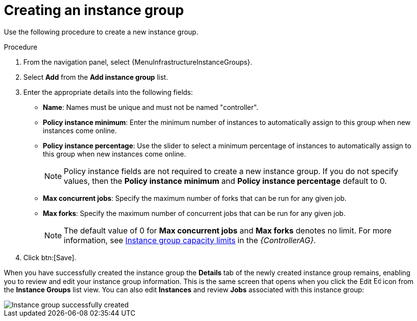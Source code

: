 [id="controller-create-instance-group"]

= Creating an instance group

Use the following procedure to create a new instance group.

.Procedure

. From the navigation panel, select {MenuInfrastructureInstanceGroups}.
. Select *Add* from the *Add instance group* list.
. Enter the appropriate details into the following fields:

* *Name*: Names must be unique and must not be named "controller".
* *Policy instance minimum*: Enter the minimum number of instances to automatically assign to this group when new instances come online.
* *Policy instance percentage*: Use the slider to select a minimum percentage of instances to automatically assign to this group when new instances come online.
+
[NOTE]
====
Policy instance fields are not required to create a new instance group.
If you do not specify values, then the *Policy instance minimum* and *Policy instance percentage* default to 0.
====
+
* *Max concurrent jobs*: Specify the maximum number of forks that can be run for any given job.
* *Max forks*: Specify the maximum number of concurrent jobs that can be run for any given job.
+
[NOTE]
====
The default value of 0 for *Max concurrent jobs* and *Max forks* denotes no limit.
For more information, see link:{BaseURL}/red_hat_ansible_automation_platform/{PlatformVers}/html/automation_controller_administration_guide/controller-instance-and-container-groups#controller-instance-group-capacity[Instance group capacity limits] in the _{ControllerAG}_.
====
+
. Click btn:[Save].

When you have successfully created the instance group the *Details* tab of the newly created instance group remains, enabling you to review and edit your instance group information.
This is the same screen that opens when you click the Edit image:leftpencil.png[Edit,15,15] icon from the *Instance Groups* list view.
You can also edit *Instances* and review *Jobs* associated with this instance group:

image::ug-instance-group-created.png[Instance group successfully created]

